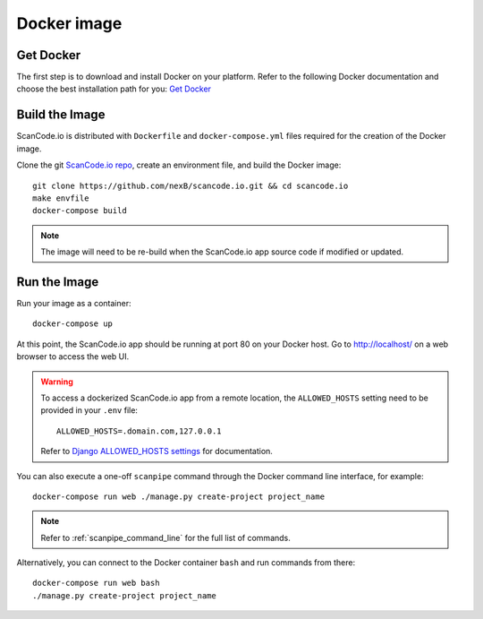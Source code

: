 .. _docker_image:

Docker image
============

Get Docker
----------

The first step is to download and install Docker on your platform.
Refer to the following Docker documentation and choose the best installation
path for you: `Get Docker <https://docs.docker.com/get-docker/>`_

Build the Image
---------------

ScanCode.io is distributed with ``Dockerfile`` and ``docker-compose.yml`` files
required for the creation of the Docker image.

Clone the git `ScanCode.io repo <https://github.com/nexB/scancode.io>`_,
create an environment file, and build the Docker image::

    git clone https://github.com/nexB/scancode.io.git && cd scancode.io
    make envfile
    docker-compose build


.. note::
    The image will need to be re-build when the ScanCode.io app source code if
    modified or updated.

Run the Image
-------------

Run your image as a container::

    docker-compose up


At this point, the ScanCode.io app should be running at port 80 on your Docker host.
Go to http://localhost/ on a web browser to access the web UI.

.. warning::

    To access a dockerized ScanCode.io app from a remote location, the ``ALLOWED_HOSTS``
    setting need to be provided in your ``.env`` file::

        ALLOWED_HOSTS=.domain.com,127.0.0.1

    Refer to `Django ALLOWED_HOSTS settings <https://docs.djangoproject.com/en/dev/ref/settings/#allowed-hosts>`_
    for documentation.

You can also execute a one-off ``scanpipe`` command through the Docker command line
interface, for example::

    docker-compose run web ./manage.py create-project project_name


.. note::
    Refer to :ref:`scanpipe_command_line` for the full list of commands.

Alternatively, you can connect to the Docker container ``bash`` and run commands
from there::

    docker-compose run web bash
    ./manage.py create-project project_name

